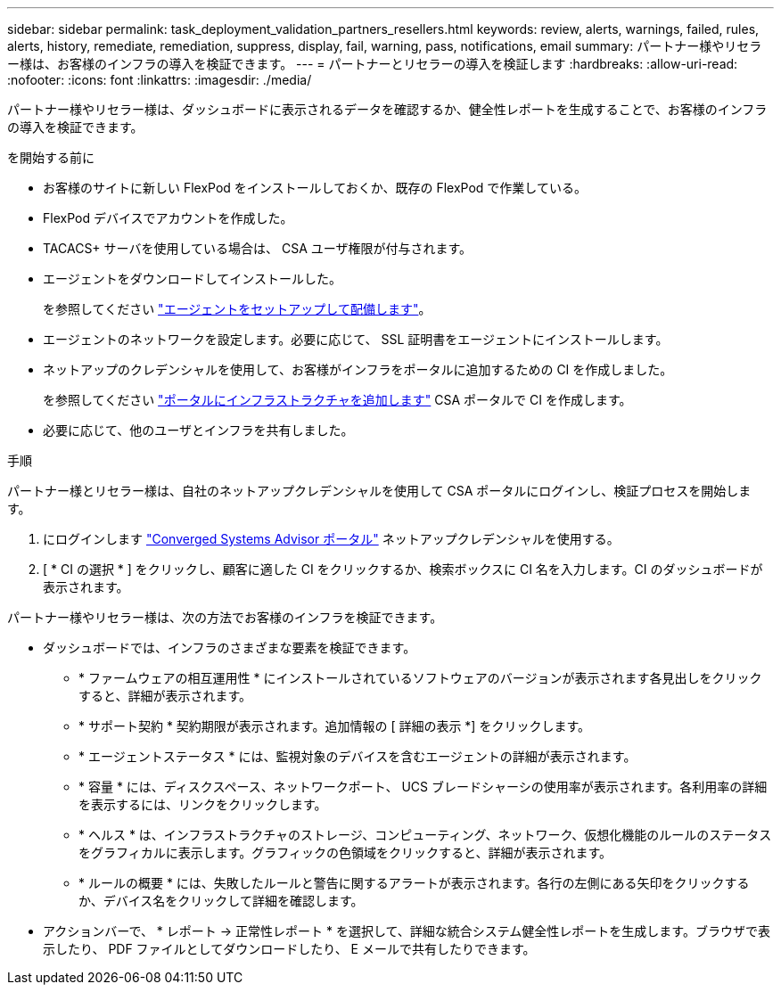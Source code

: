 ---
sidebar: sidebar 
permalink: task_deployment_validation_partners_resellers.html 
keywords: review, alerts, warnings, failed, rules, alerts, history, remediate, remediation, suppress, display, fail, warning, pass, notifications, email 
summary: パートナー様やリセラー様は、お客様のインフラの導入を検証できます。 
---
= パートナーとリセラーの導入を検証します
:hardbreaks:
:allow-uri-read: 
:nofooter: 
:icons: font
:linkattrs: 
:imagesdir: ./media/


[role="lead"]
パートナー様やリセラー様は、ダッシュボードに表示されるデータを確認するか、健全性レポートを生成することで、お客様のインフラの導入を検証できます。

.を開始する前に
* お客様のサイトに新しい FlexPod をインストールしておくか、既存の FlexPod で作業している。
* FlexPod デバイスでアカウントを作成した。
* TACACS+ サーバを使用している場合は、 CSA ユーザ権限が付与されます。
* エージェントをダウンロードしてインストールした。
+
を参照してください link:task_setup_deploy_agent.html["エージェントをセットアップして配備します"]。

* エージェントのネットワークを設定します。必要に応じて、 SSL 証明書をエージェントにインストールします。
* ネットアップのクレデンシャルを使用して、お客様がインフラをポータルに追加するための CI を作成しました。
+
を参照してください link:task_add_infrastructure["ポータルにインフラストラクチャを追加します"] CSA ポータルで CI を作成します。

* 必要に応じて、他のユーザとインフラを共有しました。


.手順
パートナー様とリセラー様は、自社のネットアップクレデンシャルを使用して CSA ポータルにログインし、検証プロセスを開始します。

. にログインします https://csa.netapp.com/["Converged Systems Advisor ポータル"^] ネットアップクレデンシャルを使用する。
. [ * CI の選択 * ] をクリックし、顧客に適した CI をクリックするか、検索ボックスに CI 名を入力します。CI のダッシュボードが表示されます。


パートナー様やリセラー様は、次の方法でお客様のインフラを検証できます。

* ダッシュボードでは、インフラのさまざまな要素を検証できます。
+
** * ファームウェアの相互運用性 * にインストールされているソフトウェアのバージョンが表示されます各見出しをクリックすると、詳細が表示されます。
** * サポート契約 * 契約期限が表示されます。追加情報の [ 詳細の表示 *] をクリックします。
** * エージェントステータス * には、監視対象のデバイスを含むエージェントの詳細が表示されます。
** * 容量 * には、ディスクスペース、ネットワークポート、 UCS ブレードシャーシの使用率が表示されます。各利用率の詳細を表示するには、リンクをクリックします。
** * ヘルス * は、インフラストラクチャのストレージ、コンピューティング、ネットワーク、仮想化機能のルールのステータスをグラフィカルに表示します。グラフィックの色領域をクリックすると、詳細が表示されます。
** * ルールの概要 * には、失敗したルールと警告に関するアラートが表示されます。各行の左側にある矢印をクリックするか、デバイス名をクリックして詳細を確認します。


* アクションバーで、 * レポート -> 正常性レポート * を選択して、詳細な統合システム健全性レポートを生成します。ブラウザで表示したり、 PDF ファイルとしてダウンロードしたり、 E メールで共有したりできます。

